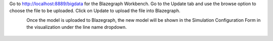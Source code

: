 
Go to http://localhost:8889/bigdata for the Blazegraph Workbench. Go to the Update tab and use the browse option to choose the file to be uploaded. Click on Update to upload the file into Blazegraph. 

.. figure:: BlazegraphWorkbench.JPG
    :align: left
    :alt: blazegraph_upload-image
    :figclass: align-left


Once the model is uploaded to Blazegraph, the new model will be shown in the Simulation Configuration Form in the visualization under the line name dropdown. 

.. figure:: BlazegraphModelInViz.JPG
    :align: center
    :alt: blazegraph_model_viz-image
    :figclass: align-center
	
